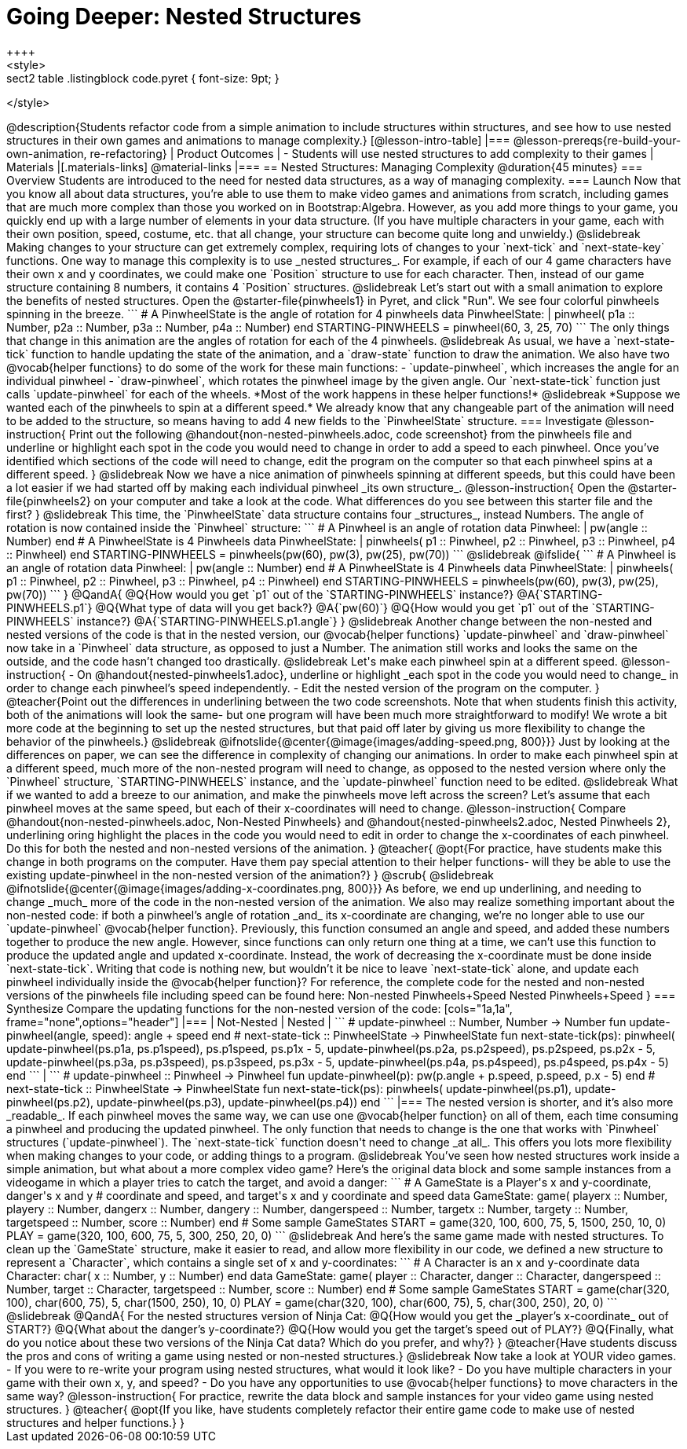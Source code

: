 = Going Deeper: Nested Structures
++++
<style>
.sect2 table .listingblock code.pyret { font-size: 9pt; }
</style>
++++
@description{Students refactor code from a simple animation to include structures within structures, and see how to use nested structures in their own games and animations to manage complexity.}

[@lesson-intro-table]
|===
@lesson-prereqs{re-build-your-own-animation, re-refactoring}

| Product Outcomes
|
- Students will use nested structures to add complexity to their games

| Materials
|[.materials-links]
@material-links

|===

== Nested Structures: Managing Complexity  @duration{45 minutes}

=== Overview
Students are introduced to the need for nested data structures, as a way of managing complexity.

=== Launch
Now that you know all about data structures, you’re able to use them to make video games and animations from scratch, including games that are much more complex than those you worked on in Bootstrap:Algebra.

However, as you add more things to your game, you quickly end up with a large number of elements in your data structure. (If you have multiple characters in your game, each with their own position, speed, costume, etc. that all change, your structure can become quite long and unwieldy.)

@slidebreak

Making changes to your structure can get extremely complex, requiring lots of changes to your `next-tick` and `next-state-key` functions. One way to manage this complexity is to use _nested  structures_.

For example, if each of our 4 game characters have their own x and y coordinates, we could make one `Position` structure to use for each character. Then, instead of our game structure containing 8 numbers, it contains 4 `Position` structures.

@slidebreak

Let’s start out with a small animation to explore the benefits of nested structures. Open the @starter-file{pinwheels1} in Pyret, and click "Run". We see four colorful pinwheels spinning in the breeze.

```
# A PinwheelState is the angle of rotation for 4 pinwheels
data PinwheelState:
  | pinwheel(
      p1a :: Number,
      p2a :: Number,
      p3a :: Number,
      p4a :: Number)
end

STARTING-PINWHEELS = pinwheel(60, 3, 25, 70)
```

The only things that change in this animation are the angles of rotation for each of the 4 pinwheels.

@slidebreak

As usual, we have a `next-state-tick` function to handle updating the state of the animation, and a `draw-state` function to draw the animation.

We also have two @vocab{helper functions} to do some of the work for these main functions:

- `update-pinwheel`, which increases the angle for an individual pinwheel
- `draw-pinwheel`, which rotates the pinwheel image by the given angle.

Our `next-state-tick` function just calls `update-pinwheel` for each of the wheels. *Most of the work happens in these helper functions!*

@slidebreak

*Suppose we wanted each of the pinwheels to spin at a different speed.* We already know that any changeable part of the animation will need to be added to the structure, so means having to add 4 new fields to the `PinwheelState` structure.

=== Investigate
@lesson-instruction{
Print out the following @handout{non-nested-pinwheels.adoc, code screenshot} from the pinwheels file and underline or highlight each spot in the code you would need to change in order to add a speed to each pinwheel. Once you’ve identified which sections of the code will need to change, edit the program on the computer so that each pinwheel spins at a different speed.
}

@slidebreak

Now we have a nice animation of pinwheels spinning at different speeds, but this could have been a lot easier if we had started off by making each individual pinwheel _its own structure_.

@lesson-instruction{
Open the @starter-file{pinwheels2} on your computer and take a look at the code. What differences do you see between this starter file and the first?
}

@slidebreak

This time, the `PinwheelState` data structure contains four _structures_, instead Numbers. The angle of rotation is now contained inside the `Pinwheel` structure:

```
# A Pinwheel is an angle of rotation
data Pinwheel:
  | pw(angle :: Number)
end

# A PinwheelState is 4 Pinwheels
data PinwheelState:
  | pinwheels(
      p1 :: Pinwheel,
      p2 :: Pinwheel,
      p3 :: Pinwheel,
      p4 :: Pinwheel)
end

STARTING-PINWHEELS = pinwheels(pw(60), pw(3), pw(25), pw(70))
```

@slidebreak
@ifslide{
```
# A Pinwheel is an angle of rotation
data Pinwheel:
  | pw(angle :: Number)
end

# A PinwheelState is 4 Pinwheels
data PinwheelState:
  | pinwheels(
      p1 :: Pinwheel,
      p2 :: Pinwheel,
      p3 :: Pinwheel,
      p4 :: Pinwheel)
end

STARTING-PINWHEELS = pinwheels(pw(60), pw(3), pw(25), pw(70))
```
}

@QandA{
@Q{How would you get `p1` out of the `STARTING-PINWHEELS` instance?}
@A{`STARTING-PINWHEELS.p1`}
@Q{What type of data will you get back?}
@A{`pw(60)`}
@Q{How would you get `p1` out of the `STARTING-PINWHEELS` instance?}
@A{`STARTING-PINWHEELS.p1.angle`}
}

@slidebreak

Another change between the non-nested and nested versions of the code is that in the nested version, our @vocab{helper functions} `update-pinwheel` and `draw-pinwheel` now take in a `Pinwheel` data structure, as opposed to just a Number. The animation still works and looks the same on the outside, and the code hasn’t changed too drastically.


@slidebreak

Let's make each pinwheel spin at a different speed.

@lesson-instruction{
- On @handout{nested-pinwheels1.adoc}, underline or highlight _each spot in the code you would need to change_ in order to change each pinwheel’s speed independently.
- Edit the nested version of the program on the computer.
}

@teacher{Point out the differences in underlining between the two code screenshots. Note that when students finish this activity, both of the animations will look the same- but one program will have been much more straightforward to modify! We wrote a bit more code at the beginning to set up the nested structures, but that paid off later by giving us more flexibility to change the behavior of the pinwheels.}

@slidebreak

@ifnotslide{@center{@image{images/adding-speed.png, 800}}}

Just by looking at the differences on paper, we can see the difference in complexity of changing our animations. In order to make each pinwheel spin at a different speed, much more of the non-nested program will need to change, as opposed to the nested version where only the `Pinwheel` structure, `STARTING-PINWHEELS` instance, and the `update-pinwheel` function need to be edited.

@slidebreak

What if we wanted to add a breeze to our animation, and make the pinwheels move left across the screen? Let’s assume that each pinwheel moves at the same speed, but each of their x-coordinates will need to change.

@lesson-instruction{
Compare @handout{non-nested-pinwheels.adoc, Non-Nested Pinwheels} and @handout{nested-pinwheels2.adoc, Nested Pinwheels 2}, underlining oring highlight the places in the code you would need to edit in order to change the x-coordinates of each pinwheel. Do this for both the nested and non-nested versions of the animation.
}

@teacher{
@opt{For practice, have students make this change in both programs on the computer. Have them pay special attention to their helper functions- will they be able to use the existing update-pinwheel in the non-nested version of the animation?}
}
@scrub{

@slidebreak

@ifnotslide{@center{@image{images/adding-x-coordinates.png, 800}}}

As before, we end up underlining, and needing to change _much_ more of the code in the non-nested version of the animation. We also may realize something important about the non-nested code: if both a pinwheel’s angle of rotation _and_ its x-coordinate are changing, we’re no longer able to use our `update-pinwheel` @vocab{helper function}. Previously, this function consumed an angle and speed, and added these numbers together to produce the new angle. However, since functions can only return one thing at a time, we can’t use this function to produce the updated angle and updated x-coordinate. Instead, the work of decreasing the x-coordinate must be done inside `next-state-tick`. Writing that code is nothing new, but wouldn’t it be nice to leave `next-state-tick` alone, and update each pinwheel individually inside the @vocab{helper function}?

For reference, the complete code for the nested and non-nested versions of the pinwheels file including speed can be found here:

Non-nested Pinwheels+Speed
Nested Pinwheels+Speed
}

=== Synthesize

Compare the updating functions for the non-nested version of the code:

[cols="1a,1a", frame="none",options="header"]
|===
| Not-Nested
| Nested
|
```
# update-pinwheel :: Number, Number -> Number
fun update-pinwheel(angle, speed):
  angle + speed
end

# next-state-tick :: PinwheelState -> PinwheelState
fun next-state-tick(ps):
  pinwheel(
    update-pinwheel(ps.p1a, ps.p1speed),
    ps.p1speed,
    ps.p1x - 5,
    update-pinwheel(ps.p2a, ps.p2speed),
    ps.p2speed,
    ps.p2x - 5,
    update-pinwheel(ps.p3a, ps.p3speed),
    ps.p3speed,
    ps.p3x - 5,
    update-pinwheel(ps.p4a, ps.p4speed),
    ps.p4speed,
    ps.p4x - 5)
end
```
|
```
# update-pinwheel :: Pinwheel -> Pinwheel
fun update-pinwheel(p):
  pw(p.angle + p.speed, p.speed, p.x - 5)
end

# next-state-tick :: PinwheelState -> PinwheelState
fun next-state-tick(ps):
  pinwheels(
    update-pinwheel(ps.p1),
    update-pinwheel(ps.p2),
    update-pinwheel(ps.p3),
    update-pinwheel(ps.p4))
end
```
|===

The nested version is shorter, and it’s also more _readable_. If each pinwheel moves the same way, we can use one @vocab{helper function} on all of them, each time consuming a pinwheel and producing the updated pinwheel. The only function that needs to change is the one that works with `Pinwheel` structures (`update-pinwheel`).

The `next-state-tick` function doesn't need to change _at all_. This offers you lots more flexibility when making changes to your code, or adding things to a program.

@slidebreak

You’ve seen how nested structures work inside a simple animation, but what about a more complex video game? Here’s the original data block and some sample instances from a videogame in which a player tries to catch the target, and avoid a danger:

```
# A GameState is a Player's x and y-coordinate, danger's x and y
# coordinate and speed, and target's x and y coordinate and speed
data GameState:
    game(
      playerx :: Number,
      playery :: Number,
      dangerx :: Number,
      dangery :: Number,
      dangerspeed :: Number,
      targetx :: Number,
      targety :: Number,
      targetspeed :: Number,
      score :: Number)
end

# Some sample GameStates
START = game(320, 100, 600, 75, 5, 1500, 250, 10, 0)
PLAY  = game(320, 100, 600, 75, 5, 300, 250, 20, 0)
```
@slidebreak

And here’s the same game made with nested structures. To clean up the `GameState` structure, make it easier to read, and allow more flexibility in our code, we defined a new structure to represent a `Character`, which contains a single set of x and y-coordinates:

```
# A Character is an x and y-coordinate
data Character:
    char(
      x :: Number,
      y :: Number)
end

data GameState:
    game(
      player :: Character,
      danger :: Character,
      dangerspeed :: Number,
      target :: Character,
      targetspeed :: Number,
      score :: Number)
end

# Some sample GameStates
START = game(char(320, 100), char(600, 75), 5, char(1500, 250), 10, 0)
PLAY  = game(char(320, 100), char(600, 75), 5, char(300, 250), 20, 0)
```

@slidebreak

@QandA{
For the nested structures version of Ninja Cat:

@Q{How would you get the _player’s x-coordinate_ out of START?}
@Q{What about the danger’s y-coordinate?}
@Q{How would you get the target’s speed out of PLAY?}
@Q{Finally, what do you notice about these two versions of the Ninja Cat data? Which do you prefer, and why?}
}

@teacher{Have students discuss the pros and cons of writing a game using nested or non-nested structures.}

@slidebreak

Now take a look at YOUR video games.

- If you were to re-write your program using nested structures, what would it look like?
- Do you have multiple characters in your game with their own x, y, and speed?
- Do you have any opportunities to use @vocab{helper functions} to move characters in the same way?

@lesson-instruction{
For practice, rewrite the data block and sample instances for your video game using nested structures.
}

@teacher{
@opt{If you like, have students completely refactor their entire game code to make use of nested structures and helper functions.}
}
